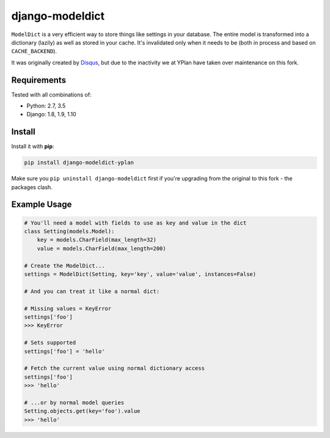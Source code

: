 ================
django-modeldict
================

.. image:: https://img.shields.io/pypi/v/django-modeldict-yplan.svg
    :target: https://pypi.python.org/pypi/django-modeldict-yplan

.. image:: https://travis-ci.org/YPlan/django-modeldict.svg?branch=master
    :target: https://travis-ci.org/YPlan/django-modeldict


``ModelDict`` is a very efficient way to store things like settings in your database. The entire model is transformed into a dictionary (lazily) as well as stored in your cache. It's invalidated only when it needs to be (both in process and based on ``CACHE_BACKEND``).

It was originally created by `Disqus <https://github.com/disqus/django-modeldict>`_, but due to the inactivity we at YPlan have taken over maintenance on this fork.

Requirements
------------

Tested with all combinations of:

* Python: 2.7, 3.5
* Django: 1.8, 1.9, 1.10

Install
-------

Install it with **pip**:

.. code-block:: bash

    pip install django-modeldict-yplan

Make sure you ``pip uninstall django-modeldict`` first if you're upgrading from the original to this fork - the packages clash.

Example Usage
-------------

.. code-block:: python

    # You'll need a model with fields to use as key and value in the dict
    class Setting(models.Model):
        key = models.CharField(max_length=32)
        value = models.CharField(max_length=200)

    # Create the ModelDict...
    settings = ModelDict(Setting, key='key', value='value', instances=False)

    # And you can treat it like a normal dict:

    # Missing values = KeyError
    settings['foo']
    >>> KeyError

    # Sets supported
    settings['foo'] = 'hello'

    # Fetch the current value using normal dictionary access
    settings['foo']
    >>> 'hello'

    # ...or by normal model queries
    Setting.objects.get(key='foo').value
    >>> 'hello'
